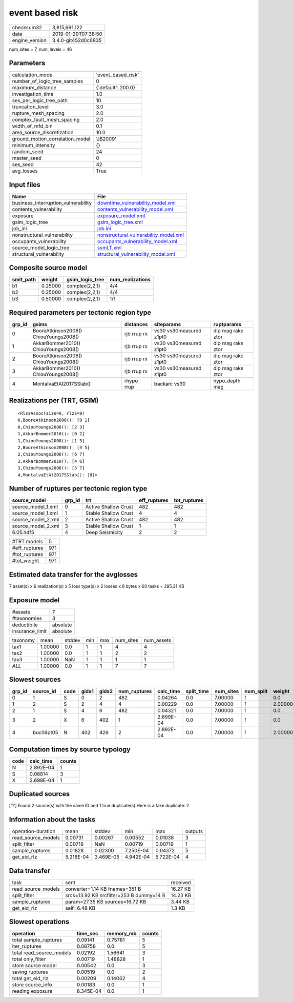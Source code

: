 event based risk
================

============== ===================
checksum32     3,815,691,122      
date           2019-01-20T07:38:50
engine_version 3.4.0-git452d0c6835
============== ===================

num_sites = 7, num_levels = 46

Parameters
----------
=============================== ==================
calculation_mode                'event_based_risk'
number_of_logic_tree_samples    0                 
maximum_distance                {'default': 200.0}
investigation_time              1.0               
ses_per_logic_tree_path         10                
truncation_level                3.0               
rupture_mesh_spacing            2.0               
complex_fault_mesh_spacing      2.0               
width_of_mfd_bin                0.1               
area_source_discretization      10.0              
ground_motion_correlation_model 'JB2009'          
minimum_intensity               {}                
random_seed                     24                
master_seed                     0                 
ses_seed                        42                
avg_losses                      True              
=============================== ==================

Input files
-----------
=================================== ================================================================================
Name                                File                                                                            
=================================== ================================================================================
business_interruption_vulnerability `downtime_vulnerability_model.xml <downtime_vulnerability_model.xml>`_          
contents_vulnerability              `contents_vulnerability_model.xml <contents_vulnerability_model.xml>`_          
exposure                            `exposure_model.xml <exposure_model.xml>`_                                      
gsim_logic_tree                     `gsim_logic_tree.xml <gsim_logic_tree.xml>`_                                    
job_ini                             `job.ini <job.ini>`_                                                            
nonstructural_vulnerability         `nonstructural_vulnerability_model.xml <nonstructural_vulnerability_model.xml>`_
occupants_vulnerability             `occupants_vulnerability_model.xml <occupants_vulnerability_model.xml>`_        
source_model_logic_tree             `ssmLT.xml <ssmLT.xml>`_                                                        
structural_vulnerability            `structural_vulnerability_model.xml <structural_vulnerability_model.xml>`_      
=================================== ================================================================================

Composite source model
----------------------
========= ======= =============== ================
smlt_path weight  gsim_logic_tree num_realizations
========= ======= =============== ================
b1        0.25000 complex(2,2,1)  4/4             
b2        0.25000 complex(2,2,1)  4/4             
b3        0.50000 complex(2,2,1)  1/1             
========= ======= =============== ================

Required parameters per tectonic region type
--------------------------------------------
====== ===================================== =========== ======================= =================
grp_id gsims                                 distances   siteparams              ruptparams       
====== ===================================== =========== ======================= =================
0      BooreAtkinson2008() ChiouYoungs2008() rjb rrup rx vs30 vs30measured z1pt0 dip mag rake ztor
1      AkkarBommer2010() ChiouYoungs2008()   rjb rrup rx vs30 vs30measured z1pt0 dip mag rake ztor
2      BooreAtkinson2008() ChiouYoungs2008() rjb rrup rx vs30 vs30measured z1pt0 dip mag rake ztor
3      AkkarBommer2010() ChiouYoungs2008()   rjb rrup rx vs30 vs30measured z1pt0 dip mag rake ztor
4      MontalvaEtAl2017SSlab()               rhypo rrup  backarc vs30            hypo_depth mag   
====== ===================================== =========== ======================= =================

Realizations per (TRT, GSIM)
----------------------------

::

  <RlzsAssoc(size=9, rlzs=9)
  0,BooreAtkinson2008(): [0 1]
  0,ChiouYoungs2008(): [2 3]
  1,AkkarBommer2010(): [0 2]
  1,ChiouYoungs2008(): [1 3]
  2,BooreAtkinson2008(): [4 5]
  2,ChiouYoungs2008(): [6 7]
  3,AkkarBommer2010(): [4 6]
  3,ChiouYoungs2008(): [5 7]
  4,MontalvaEtAl2017SSlab(): [8]>

Number of ruptures per tectonic region type
-------------------------------------------
================== ====== ==================== ============ ============
source_model       grp_id trt                  eff_ruptures tot_ruptures
================== ====== ==================== ============ ============
source_model_1.xml 0      Active Shallow Crust 482          482         
source_model_1.xml 1      Stable Shallow Crust 4            4           
source_model_2.xml 2      Active Shallow Crust 482          482         
source_model_2.xml 3      Stable Shallow Crust 1            1           
6.05.hdf5          4      Deep Seismicity      2            2           
================== ====== ==================== ============ ============

============= ===
#TRT models   5  
#eff_ruptures 971
#tot_ruptures 971
#tot_weight   971
============= ===

Estimated data transfer for the avglosses
-----------------------------------------
7 asset(s) x 9 realization(s) x 5 loss type(s) x 2 losses x 8 bytes x 60 tasks = 295.31 KB

Exposure model
--------------
=============== ========
#assets         7       
#taxonomies     3       
deductibile     absolute
insurance_limit absolute
=============== ========

======== ======= ====== === === ========= ==========
taxonomy mean    stddev min max num_sites num_assets
tax1     1.00000 0.0    1   1   4         4         
tax2     1.00000 0.0    1   1   2         2         
tax3     1.00000 NaN    1   1   1         1         
*ALL*    1.00000 0.0    1   1   7         7         
======== ======= ====== === === ========= ==========

Slowest sources
---------------
====== ========= ==== ===== ===== ============ ========= ========== ========= ========= =======
grp_id source_id code gidx1 gidx2 num_ruptures calc_time split_time num_sites num_split weight 
====== ========= ==== ===== ===== ============ ========= ========== ========= ========= =======
0      1         S    0     2     482          0.04264   0.0        7.00000   1         0.0    
1      2         S    2     4     4            0.00229   0.0        7.00000   1         2.00000
2      1         S    4     6     482          0.04321   0.0        7.00000   1         0.0    
3      2         X    6     402   1            2.699E-04 0.0        7.00000   1         0.0    
4      buc06pt05 N    402   426   2            2.892E-04 0.0        7.00000   1         2.00000
====== ========= ==== ===== ===== ============ ========= ========== ========= ========= =======

Computation times by source typology
------------------------------------
==== ========= ======
code calc_time counts
==== ========= ======
N    2.892E-04 1     
S    0.08814   3     
X    2.699E-04 1     
==== ========= ======

Duplicated sources
------------------
['1']
Found 2 source(s) with the same ID and 1 true duplicate(s)
Here is a fake duplicate: 2

Information about the tasks
---------------------------
================== ========= ========= ========= ========= =======
operation-duration mean      stddev    min       max       outputs
read_source_models 0.00731   0.00267   0.00552   0.01038   3      
split_filter       0.00719   NaN       0.00719   0.00719   1      
sample_ruptures    0.01828   0.02300   7.250E-04 0.04372   5      
get_eid_rlz        5.218E-04 3.469E-05 4.942E-04 5.722E-04 4      
================== ========= ========= ========= ========= =======

Data transfer
-------------
================== ======================================== ========
task               sent                                     received
read_source_models converter=1.14 KB fnames=351 B           16.27 KB
split_filter       srcs=13.92 KB srcfilter=253 B dummy=14 B 14.23 KB
sample_ruptures    param=27.35 KB sources=16.72 KB          3.44 KB 
get_eid_rlz        self=6.48 KB                             1.3 KB  
================== ======================================== ========

Slowest operations
------------------
======================== ========= ========= ======
operation                time_sec  memory_mb counts
======================== ========= ========= ======
total sample_ruptures    0.09141   0.75781   5     
iter_ruptures            0.08758   0.0       5     
total read_source_models 0.02192   1.56641   3     
total only_filter        0.00719   1.48828   1     
store source model       0.00542   0.0       3     
saving ruptures          0.00519   0.0       2     
total get_eid_rlz        0.00209   0.14062   4     
store source_info        0.00183   0.0       1     
reading exposure         8.345E-04 0.0       1     
======================== ========= ========= ======